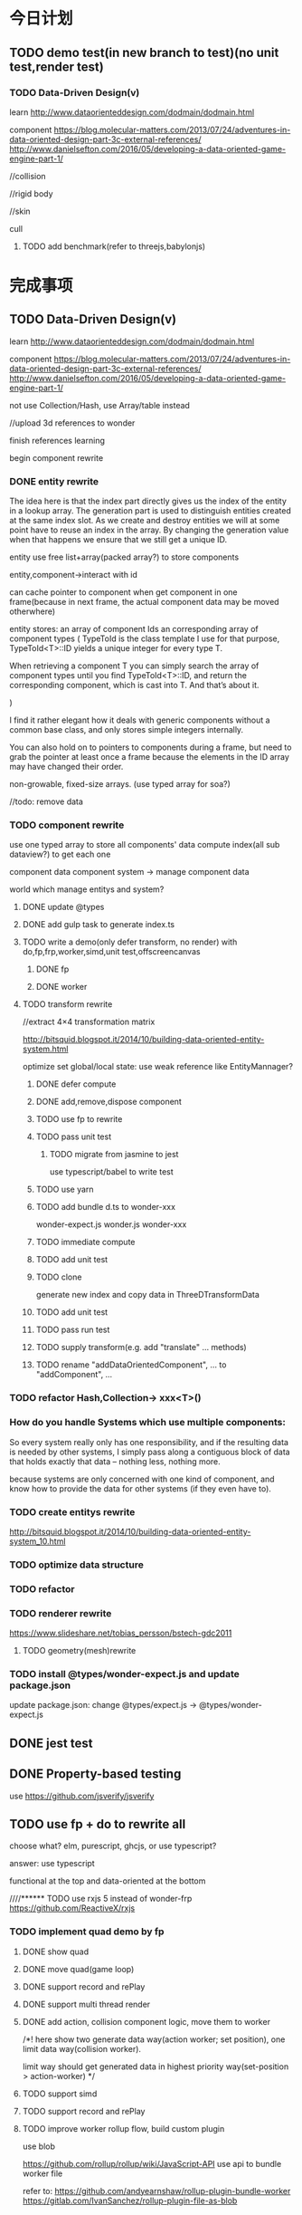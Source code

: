 * 今日计划
** TODO demo test(in new branch to test)(no unit test,render test)
*** TODO Data-Driven Design(v)
learn http://www.dataorienteddesign.com/dodmain/dodmain.html

component 
https://blog.molecular-matters.com/2013/07/24/adventures-in-data-oriented-design-part-3c-external-references/
http://www.danielsefton.com/2016/05/developing-a-data-oriented-game-engine-part-1/

//collision

//rigid body

//skin

cull


**** TODO add benchmark(refer to threejs,babylonjs)


* 完成事项
** TODO Data-Driven Design(v)
learn http://www.dataorienteddesign.com/dodmain/dodmain.html

component 
https://blog.molecular-matters.com/2013/07/24/adventures-in-data-oriented-design-part-3c-external-references/
http://www.danielsefton.com/2016/05/developing-a-data-oriented-game-engine-part-1/




not use Collection/Hash, use Array/table instead


//upload 3d references to wonder


finish references learning

begin component rewrite



*** DONE entity rewrite
CLOSED: [2017-03-09 Thu 12:10]
The idea here is that the index part directly gives us the index of the entity in a lookup array.
The generation part is used to distinguish entities created at the same index slot. As we create and destroy entities we
will at some point have to reuse an index in the array. By changing the generation value when that happens we ensure
that we still get a unique ID.  

entity use free list+array(packed array?) to store components

entity,component->interact with id

can cache pointer to component when get component in one frame(because in next frame, the actual component data may be
moved otherwhere)

entity stores:
an array of component Ids 
an corresponding array of component types
(
TypeToId is the class template I use for that purpose, TypeToId<T>::ID yields a unique integer for every type T.

When retrieving a component T you can simply search the array of component types until you find TypeToId<T>::ID, and
return the corresponding component, which is cast into T. 
And that’s about it.

)


I find it rather elegant how it deals with generic components without a common base class, and only stores simple
integers internally. 


You can also hold on to pointers to components during a frame, but need to grab the pointer at least once a frame
because the elements in the ID array may have changed their order. 



non-growable, fixed-size arrays.
(use typed array for soa?)




//todo: remove data


*** TODO component rewrite

use one typed array to store all components' data
compute index(all sub dataview?) to get each one


component data
component system -> manage component data

world which manage entitys and system?

**** DONE update @types
CLOSED: [2017-03-11 Sat 09:20]


**** DONE add gulp task to generate index.ts
CLOSED: [2017-03-11 Sat 10:20]






**** TODO write a demo(only defer transform, no render) with do,fp,frp,worker,simd,unit test,offscreencanvas
***** DONE fp
CLOSED: [2017-03-28 Mon 11:33]
***** DONE worker
CLOSED: [2017-04-10 Mon 10:49]




**** TODO transform rewrite
//extract 4×4 transformation matrix

http://bitsquid.blogspot.it/2014/10/building-data-oriented-entity-system.html


optimize set global/local state:
use weak reference like EntityMannager?

***** DONE defer compute
CLOSED: [2017-03-17 Fri 16:46]

***** DONE add,remove,dispose component 
CLOSED: [2017-03-17 Fri 19:25]

***** TODO use fp to rewrite


***** TODO pass unit test
****** TODO migrate from jasmine to jest

use typescript/babel to write test







***** TODO use yarn



***** TODO add bundle d.ts to wonder-xxx
wonder-expect.js
wonder.js
wonder-xxx



***** TODO immediate compute

***** TODO add unit test

***** TODO clone
generate new index and copy data in ThreeDTransformData

***** TODO add unit test

***** TODO pass run test

***** TODO supply transform(e.g. add "translate" ... methods)

***** TODO rename "addDataOrientedComponent", ... to "addComponent", ...

*** TODO refactor Hash,Collection-> xxx<T>()

*** How do you handle Systems which use multiple components:
So every system really only has one responsibility, and if the resulting data is needed by other systems, I simply pass
along a contiguous block of data that holds exactly that data – nothing less, nothing more. 


because systems are only concerned with one kind of component, and know how to provide the data for other systems (if
they even have to).  


*** TODO create entitys rewrite
http://bitsquid.blogspot.it/2014/10/building-data-oriented-entity-system_10.html


*** TODO optimize data structure

*** TODO refactor


*** TODO renderer rewrite
https://www.slideshare.net/tobias_persson/bstech-gdc2011

**** TODO geometry(mesh)rewrite

*** TODO install @types/wonder-expect.js and update package.json
update package.json:
change @types/expect.js -> @types/wonder-expect.js



** DONE jest test
CLOSED: [2017-04-10 Mon 14:37]


** DONE Property-based testing
CLOSED: [2017-04-11 Tue 12:03]
use https://github.com/jsverify/jsverify


** TODO use fp + do to rewrite all
choose what?
elm, purescript, ghcjs, or use typescript?

answer:
use typescript




functional at the top and data-oriented at the bottom




////****** TODO use rxjs 5 instead of wonder-frp
https://github.com/ReactiveX/rxjs



*** TODO implement quad demo by fp
**** DONE show quad
CLOSED: [2017-04-13 Thu 17:19]
**** DONE move quad(game loop)
CLOSED: [2017-04-13 Thu 21:15]
**** DONE support record and rePlay
CLOSED: [2017-04-14 Fri 11:22]
**** DONE support multi thread render
CLOSED: [2017-04-14 Fri 18:46]

**** DONE add action, collision component logic, move them to worker
CLOSED: [2017-04-14 Fri 10:05]


/*!
here show two generate data way(action worker; set position), one limit data way(collision worker).

limit way should get generated data in highest priority way(set-position > action-worker)
 */



**** TODO support simd


**** TODO support record and rePlay



**** TODO improve worker rollup flow, build custom plugin
use blob


https://github.com/rollup/rollup/wiki/JavaScript-API
use api to bundle worker file


refer to:
https://github.com/andyearnshaw/rollup-plugin-bundle-worker
https://gitlab.com/IvanSanchez/rollup-plugin-file-as-blob


*** TODO pass run test
*** TODO unit test transform
*** TODO pass ci test + code coverage


remove jasmine

remove karma?


** DONE use fp+do rewrite engine
CLOSED: [2017-05-29 Mon 16:00]
////how to define interface of module?
(e.g. define interface of xxxSystem.ts file while it's all functions?)

now find no way!





//babel should transform files from node_module!!!!???????


//add Either,Maybe


//change wonder-es2015,Wonder.js project->jest




*** DONE finish Main
CLOSED: [2017-04-24 Mon 16:24]
//finish setScreen!!!


//see fp-snake project


////move to XXXSystem class to be static method!


finish detect!!!


add Maybe,Either




*** DONE finish Director
CLOSED: [2017-04-24 Mon 18:10]

*** DONE finish EntityObject,GameObject
CLOSED: [2017-04-24 Mon 18:10]

*** DONE refactor
CLOSED: [2017-04-24 Mon 19:00]
use compose

*** DONE finish Transform
CLOSED: [2017-05-04 Thu 21:49]
**** DONE pass do draft
CLOSED: [2017-05-02 Tue 12:02]

**** DONE continue finish do
CLOSED: [2017-05-04 Thu 21:49]
//rename "remove" to "dispose"

//fix Entity->uid bug



//fix wonder-es6-project



//pass parent


//fix xxxSystem->require,ensure


*** DONE add other parts, show boxes sample!
CLOSED: [2017-05-05 Fri 11:00]


save package.json

*** DONE benchmark
CLOSED: [2017-05-07 Sun 11:32]

//compare parent reference vs parent UInt16Array


//transform:
test cache
position,localPosition add cache


//remove all IO

//optimize parent


//add setBatchPositions/LocalPositions methods!

//add setBatchTransformDatas method


//test

//test children cache




*** DONE refactor ThreeDTransformSystem
CLOSED: [2017-05-07 Sun 21:08]
////notUsedIndexArr to be Stack

////refactor DataUtils



*** DONE revert
CLOSED: [2017-05-07 Sun 22:03]
need optimize:
getIsTest


*** DONE rewrite EntityObject,Entity,Component
CLOSED: [2017-05-12 Fri 17:15]
//test uid(find prev test files?)



*** DONE fix
CLOSED: [2017-05-14 Sun 14:22]
//fix dispose

//optimize hasChild

//fix uid, isAlive

*** DONE add Tag component
CLOSED: [2017-05-15 Mon 15:16]

*** DONE finish Geometry,renderer
CLOSED: [2017-05-24 Wed 14:41]
//write geometry,render draft

//pass compile

//pass geometry unit test

//pass material unit test

//pass meshRenderer unit test

//pass render unit test:
define attribute,uniform variables


refactor:
//shaderSystem: extract to source builder / program / GLSLSender system
//extract duplicate code from component system(e.g. disposeComponent, create, ...)
//move Material,MeshRenderer to Component(remove RenderComponent)


*** DONE finish camera
CLOSED: [2017-05-25 Thu 10:48]
add camera draft

pass unit test


*** DONE refactor system
CLOSED: [2017-05-26 Fri 07:00]
//ensure each system's length <= 200

////can specify whether to use 16 or 32 in render config file

////change DeviceManager to functions


*** DONE pass render test:
CLOSED: [2017-05-26 Fri 12:11]
show box
////show transparent box
////show transparent box + opaque box


*** DONE benchmark
CLOSED: [2017-05-29 Mon 16:00]
benchmamrk:
//transform
create/remove entityObject:
////optimize curry!
solve memory leak:
release transform cache map
release gameobject map 
(swap last?)
not use curry



//optimize in firefox:


//continue solve memory leak

reduce map count:
//material use swap
//merge tempxxxMaps, xxxCacheMaps?



//optimize notUsedIndexArr:
use link list

//use Object.create(null) to create {}

//solve wraper:
execHandle
execInitHandle


refactor:
////rename count to maxCount
//refactor geometry->indices(new Uint16/32)


////CameraController use Set to store dirty index?


////dispose transform

tag:
//refactor:
//move tag -> isalive check to Tag.ts

//not remove uid->data(add isAliveMap for contract check)








** DONE pass firefox unit test
CLOSED: [2017-05-29 Mon 19:09]

** DONE refactor
CLOSED: [2017-05-29 Mon 22:00]
//refactor rollup.config

merge to master


** DONE give benchmark report
CLOSED: [2017-05-29 Mon 22:00]


** DONE publish v1.0.0-alpha2
CLOSED: [2017-05-29 Mon 22:00]
pass build

write release


 



* 明日计划
*** TODO multi thread(v)
use immutable.js

study references:
https://en.wikipedia.org/wiki/Task_parallelism
http://www.dataorienteddesign.com/dodmain/node13.html
https://www.researchgate.net/publication/271271298_Data_Structures_and_Algorithms_for_Data-Parallel_Computing_in_a_Managed_Runtime
https://www.researchgate.net/publication/281740929_Conc-Trees_for_Functional_and_Parallel_Programming

http://bitsquid.blogspot.it/2015/03/multithreaded-gameplay.html


job

terrain geometry process

collision

skin bone matrix compute

cull

shadow build?



command buffer generation(work in offcanvas?):
Dispatch draw calls and state to multiple command buffers in parallel

First class citizen in DX11
 Killer feature for reducing CPU overhead & latency
 ~90% of our rendering dispatch job time is in D3D/driver
1. DX11 deferred device context per core
 Together with dynamic resources (cbuffer/vbuffer) for usage on that
deferred context
2. Renderer has list of all draw calls we want to do for each
rendering “layer” of the frame
3. Split draw calls for each layer into chunks of ~256 and
4. Render to immediate context & execute command lists
5. Profit! 
   

dispatch in parallel to the deferred contexts
 Each chunk generates a command 


**** TODO add "action" as one woker thread

**** TODO thread pool
http://www.smartjava.org/content/html5-easily-parallelize-jobs-using-web-workers-and-threadpool
http://stackoverflow.com/questions/13574158/number-of-web-workers-limit




**** TODO render multi thread
**** TODO SIMD


**** TODO add benchmark(refer to threejs,babylonjs)

*** TODO add clone method

*** TODO add Data component





*** TODO finish Transform(rotation, translate...)
implement all functions

add more unit

*** TODO publish types to definition repo
publish wonder-fantancy-land types
(update wonder.js)

*** TODO Wonder.js/wonder-package not post install global packages!


* TODO 未来7日计划
** TODO demo test(in new branch to test)(no unit test,render test)
*** TODO Data driven renderer
rewrite renderer
*** TODO try use webAssembly in engine for cpu compute
**** TODO write a webAssembly demo
use https://github.com/01alchemist/TurboScript to compile js to webAssembly
use webAssembly js api to invoke it in js in demo
*** TODO render rewrite(v)
**** TODO transient Resource System
https://www.slideshare.net/DICEStudio/framegraph-extensible-rendering-architecture-in-frostbite
memory pool for textures



*** TODO finish the way which user can extend by npm/github repo
need use other instead of npm?
(learn http://bitsquid.blogspot.it/2016/01/introducing-stingray-package-manager-spm.html)


*** TODO define schema for editor and hot loading data in editor
The entity-component architecture uses external descriptions for all its components, stored in so-called “Schema” files.
Schemas and their properties/fields are treated completely generically, and hence are used for exposing properties to
the editor. Additionally, schemas have a few more other advantages over serialization- or reflection-based approaches,
which is what I wanted to talk about in a future post. 

refer to:
https://blog.molecular-matters.com/2014/02/21/schema-based-entity-component-data-for-fast-iteration-times/
https://blog.molecular-matters.com/2012/01/31/a-content-pipeline-for-fast-iteration-times/
http://bitsquid.blogspot.com/2016/01/hot-reloadable-javascript-batman.html

*** TODO refactor
refactor getComponent->paradigms



add "compilerOptions" to tsconfig.json(add to base tsconfig.json, others extend it)


mateiral add to meshrenderer


use es5,es6->Object added method to refactor:
use assign instead of extend?

optimize deep clone:
http://stackoverflow.com/questions/122102/what-is-the-most-efficient-way-to-deep-clone-an-object-in-javascript?rq=1
http://stackoverflow.com/questions/728360/how-do-i-correctly-clone-a-javascript-object?rq=1

use keys in Hash->getKeys?


upgrade typescript to 2.2

** TODO continue rewrite(keep engine size min)(1.0.0-alpha.xxx)
*** TODO use Data-Driven Design?





Applications in Games
• Particles, Soft-body, Rigid-body, Fluid Simulation
• Collision, Visibility Detection
• Skeletal Animation
• Group Behavior Simulation

http://twvideo01.ubm-us.net/o1/vault/gdcchina14/presentations/833779_MiloYip_ADataOriented_EN.pdf

http://www.slideshare.net/DICEStudio/culling-the-battlefield-data-oriented-design-in-practice



Think about data first, and code second. Class hierarchies aren’t important, but data access patterns are.
Think about how data in your game is accessed, how it is transformed, and what you end up doing with it, e.g. particles, skinned characters, rigid bodies, and tons of other examples.
When there’s one, there’s many. Think in streams of data.
Be aware of the overhead of virtual functions, pointers to functions, and pointers to member functions.



study "virtual function"


**** TODO loader,asset data driven
refer to https://blog.molecular-matters.com/2013/05/17/adventures-in-data-oriented-design-part-3b-internal-references/:
 you can still make sure that the scripts themselves are contiguous in memory by allocating them with a suitable
 allocator. As an example, I use a linear/stack-based allocator for all resources being loaded, and resources are sorted
 inside their resource bundles. This means that in memory, all script code (also meshes, textures, etc.) will be right
 next to each other, with pointers to scripts stored elsewhere. 




**** TODO unity
https://forum.unity3d.com/threads/data-oriented-designed-game-in-unity.350118/

what's Unity DOES?
Unity DOES use DOD, in the places where it eeks out large benefits.

Mesh data and texture data just makes more sense that way. 
*** TODO support multi-thread(maybe need rewrite runtime)
js multi thread:
https://blog.mozilla.org/javascript/2015/02/26/the-path-to-parallel-javascript/
https://developer.mozilla.org/en-US/docs/Web/JavaScript/Reference/Global_Objects/SharedArrayBuffer

simd
https://blog.mozilla.org/javascript/2015/03/10/state-of-simd-js-performance-in-firefox/

extract multi thread object/component?


**** TODO multi-thread render
http://www.cnblogs.com/ixnehc/archive/2008/09/04/1284708.html
http://www.bennychen.cn/2011/01/%E5%85%B3%E4%BA%8E%E6%B8%B8%E6%88%8F%E5%BC%95%E6%93%8E%E5%A4%9A%E7%BA%BF%E7%A8%8B%E7%9A%84%E4%B8%80%E4%BA%9B%E6%95%B4%E7%90%86%E5%92%8C%E6%80%9D%E8%80%83/
http://www.cppblog.com/flagship/archive/2009/03/25/77886.html

unity:
https://blogs.unity3d.com/cn/2015/02/06/extending-unity-5-rendering-pipeline-command-buffers/
https://docs.google.com/document/d/1e2jkr_-v5iaZRuHdnMrSv978LuJKYZhsIYnrDkNAuvQ/edit
https://github.com/Unity-Technologies/ScriptableRenderLoop
**** TODO multi-thread load asset



support load multi part of one model?
(refer to http://www.inka3d.com/)
**** TODO multi-thread collision(refer to babylonjs->worker)
*** TODO rewrite render loop(refer to unity)
**** TODO refactor?
refactor: move material to renderer?


add billboard/line renderer?

add skin mesh renderer?
https://docs.unity3d.com/Manual/class-SkinnedMeshRenderer.html

**** TODO support command buffer
https://docs.unity3d.com/Manual/GraphicsCommandBuffers.html
https://docs.unity3d.com/ScriptReference/Rendering.CommandBuffer.html


add more render command(e.g., set render target, ...)

**** TODO support Scriptable Render Loops
https://docs.google.com/document/d/1e2jkr_-v5iaZRuHdnMrSv978LuJKYZhsIYnrDkNAuvQ/edit#
https://github.com/Unity-Technologies/ScriptableRenderLoop

TL;DR
Motivation
Need to perform better on modern hardware
Easier to customize & extend, less “black box”
Easier dealing with backwards compatibility
Scriptable Render Loops: the new foundation
API Overview
Usage, inner workings, performance
New built-in “HD Render Loop”
Lighting Features
Material Features
Camera Features
Workflow / Debug Features
Appendix - Current Rendering Pipeline in Unity
Shadows
Forward Rendering
Deferred Shading
Customization
TL;DR
Reimagine the rendering pipeline to support more flexibility and transparency. The main Unity rendering pipeline will be replaced by multiple "Render Loops", built in C# on a C++ foundation. The C# code for the "Render Loops" will be open-sourced on GitHub, enabling users to investigate, enhance, or create their own custom render loops.
Motivation
Current Unity’s rendering pipeline is described in Appendix - Current Rendering Pipeline. There are several improvements we want to make -- the major ones are spelled below.
Need to perform better on modern hardware
Both “one light per draw call” forward rendering, and “stencil mark + draw shape per light” deferred shading are not exactly modern approaches -- they were fine for roughly DX9 hardware, but with advent of compute shaders generally we can do much better. Our forward shading suffers from too many draw calls (CPU + vertex transform cost) and bandwidth consumed by repeated sampling of surface textures & blending; whereas deferred shading suffers from draw call count, not enough light culling, cost of doing stencil mark + draw call per light and repeated fetching of G-buffer data. Additionally, on tile-based GPUs it does tile store+load too much when realtime shadows are involved, and does not take advantage of tile storage or framebuffer fetch.
We’d like to ship Unity with an out-of-the box rendering pipeline that is targeted at modern hardware -- where we can rely on API & GPU features like compute shaders, draw call instancing, constant buffers etc.
Easier to customize & extend, less “black box”
Most of Unity users would probably not modify the built-in rendering pipeline, but some of the more advanced teams do want to modify or extend it. So it has to be extensible and much less opaque than today.
While the current rendering pipeline is somewhat extensible (users can write their own shaders, manually control camera rendering, change settings, extend the rendering pipeline with command buffers), it is not extensible enough. Additionally, it is too much of a “black box”, and while the documentation, conference presentations, MIT-licensed built-in shader source code and community knowledge does fill in the gaps, some parts are hard to understand without a Unity source code license. We want all the high level code and shader/compute code to be a MIT-licensed open source project, similar to how Post-Processing, UI or Networking already are.
A “single render pipeline for everything” likely has some compromises that make it more flexible at expense of performance. We imagine that, for example, these kinds of rendering pipelines would make sense in many cases:
Optimized for modern PC/console (DX11 baseline, “high end” graphics).
Optimized for on-tile storage of mobile GPUs, using framebuffer fetch or other available techniques.
Optimized for VR (e.g. forward shading + MSAA, single-pass rendering, caching/sharing eye rendering results in distance, various schemes of viewport/resolution stitching).
Optimized for low-end devices (old mobile, old PC) or simple 2D games: simple one pass lighting (limited # of lights, and/or vertex lighting).
These don’t have to be physically separate rendering pipelines, could be options in some other existing pipelines.
Easier dealing with backwards compatibility
This is a hard problem for us at Unity R&D, basically doing big changes to how the rendering engine works is quite hard -- mostly because people do expect to update to a more recent Unity version and have things “still working as they did”. Except when they don’t, i.e. they actively want new changes... For example, we changed Standard shader from Blinn-Phong to GGX specular in Unity 5.3 -- mostly this is a good thing, except for people who were mid-production and now their specular behaves differently (so they probably have to re-tweak their lighting setups and materials).
We’re thinking, that if the high level structure of the rendering code, and all the shader code, was easily “forkable” and versionable, then this problem could become easier.

Scriptable Render Loops: the new foundation
We think all or most of the problems listed above can be solved fairly elegantly by having a solid, orthogonal, performant foundation to build upon, which would basically be “an ability to render sets of objects with various filtering criteria efficiently”. The division of work would be:
Unity C++ code
C#/shader code (MIT open source)
Culling
Render set of objects with filter/sort/params
Internal graphics platform abstraction
Camera setup
Light setup
Shadows setup
Frame render pass structure & logic
Shader/compute code

The C++ side would be mostly not even aware that things like “Camera” or “Light” exist; e.g. culling code gets arrays of bounding primitives and matrices / culling planes as input. It does not care whether it’s culling main view, reflection rendering view or a shadow map view.
Likewise, rendering code is expressed in terms of “from the culling results, render everything that is within opaque render queues range, has this shader pass and does not have that shader pass, sort by material then by distance, setup light probe constants per-object”. There is some amount of conventions and built-in things in there, mostly in what kind of data should be set as per-instance data for each object (light probes, reflection probes, lightmaps, per-object light lists etc.).
There’s a lot of underlying platform graphics abstraction changes that we’re doing in order to be able to provide a robust, high performance and orthogonal set of “building blocks” to build scriptable render loops upon, but they are mostly outside of the scope of this document. Some of the changes worked on are:
Expose “Buffer” as a C# class, that would be used for all kinds of buffer data (vertices, indices, uniforms, compute data etc.). Ability to create and manually update uniform/constant buffers from C# side.
Compute shader related improvements, particularly how data is passed to them.
Remove split between TextureFormat and RenderTextureFormat, have something like “DataFormat” instead that is used in all graphics related code (similar to DXGI formats on D3D). Expose more formats than today.
Asynchronous readbacks of GPU data. Asynchronous compute.

API Overview
Note: the API is in flux, and this document might not be exact wrt whatever Unity version you’re testing with right now.
The main entry point is RenderLoop.renderLoopDelegate, which is in a form of
bool PrepareRenderLoop(Camera[] cameras, RenderLoop outputLoop);
When the render loop delegate is registered, then all rendering goes into that function, and the existing built-in rendering loops are not executed at all.
Inside of the render loop delegate, typically it would do culling for all the cameras (via the new CullResults class), and then do series of calls to RenderLoop.DrawRenderers intermixed with CommandBuffer calls to setup global shader properties, change render targets, dispatch compute shaders etc.
Overall, the design is that the C# render loop code has full control over per-camera logic (it gets all cameras as input), and all per-light logic (it gets all visible lights as a culling result), but generally does not do per-object logic. Objects are rendered in “sets” -- DrawRenderers call that specifies which subset of visible objects to render, how to sort them, and what kind of per-object data to setup.
The simplest possible render loop would look something like this:
public bool Render(Camera[] cameras, RenderLoop renderLoop)
{
  foreach (var camera in cameras)
  {
      // cull a camera
      CullResults cull;
      CullingParameters cullingParams;
      if (!CullResults.GetCullingParameters (camera, out cullingParams))
          continue;
      cull = CullResults.Cull (ref cullingParams, renderLoop);
      renderLoop.SetupCameraProperties (camera);

      // setup render target and clear it
      var cmd = new CommandBuffer();
      cmd.SetRenderTarget(BuiltinRenderTextureType.CameraTarget);
      cmd.ClearRenderTarget(true, true, Color.black);
      renderLoop.ExecuteCommandBuffer(cmd);
      cmd.Dispose();

      // draw all the opaque objects using ForwardBase shader pass
      var settings = new DrawRendererSettings(cull, camera, "ForwardBase");
      settings.sorting.sortOptions = SortOptions.SortByMaterialThenMesh;
      settings.inputFilter.SetQueuesOpaque();
      renderLoop.DrawRenderers(ref settings);

      renderLoop.Submit ();
  }
  return true;
}


Most important new scripting APIs:
// main entry point
struct RenderLoop
{
void ExecuteCommandBuffer (CommandBuffer);
void DrawRenderers (ref DrawRendererSettings);
void DrawShadows (ref DrawShadowsSettings); // similar, slightly specialized
void DrawSkybox (Camera);
static PrepareRenderLoop renderLoopDelegate;
}

// Setup and control how sets of objects are rendered by RenderLoop.DrawRenderers
struct DrawRendererSettings
{
DrawRendererSortSettings sorting;
ShaderPassName shaderPassName;
InputFilter inputFilter;
RendererConfiguration rendererConfiguration;
CullResults cullResults { set };
}

struct DrawRendererSortSettings
{
Matrix4x4 worldToCameraMatrix;
Vector3 cameraPosition;
SortOptions sortOptions;
bool sortOrthographic;
}

enum SortOptions { None, FrontToBack, BackToFront, SortByMaterialThenMesh, ... };

struct InputFilter
{
int renderQueueMin, renderQueueMax;
int layerMask;
};

// what kind of data should be set up per-object when rendering them
[Flags] enum RendererConfiguration
{
None,
PerObjectLightProbe,
PerObjectReflectionProbes,
PerObjectLightProbeProxyVolume,
PerObjectLightmaps,
ProvideLightIndices,
// ...
};

// Culling and cull results
struct CullResults
{
VisibleLight[] visibleLights;
VisibleReflectionProbe[] visibleReflectionProbes;
bool GetCullingParameters(Camera, out CulingParameters);
static CullResults Cull(ref CullingParameters, RenderLoop renderLoop);
// utility functions, like
// ComputeDirectionalShadowMatricesAndCullingPrimitives etc
}


struct CullingParameters
{
int isOrthographic;
LODParameters lodParameters;
Plane cullingPlanes[10];
int cullingPlaneCount;
int cullingMask;
float layerCullDistances[32];
Matrix4x4 cullingMatrix;
Vector3 position;
float shadowDistance;
ReflectionProbeSortOptions reflectionProbeSortOptions;
Camera camera;
}

struct VisibleLight
{
LightType lightType;
Color finalColor;
Rect screenRect;
Matrix4x4 localToWorld;
Matrix4x4 worldToLocal;
float range;
float invCosHalfSpotAngle;
VisibleLightFlags flags;
Light light { get }
}

struct VisibleReflectionProbe; // similar to VisibleLight…

The API outlined above is very much not final! Things that are very likely to change:
Considering an option to not have RenderLoop class, but instead have CommandBuffer contain functions like DrawRenderers etc., and possibly have nested command buffers too.
Culling API changes to enable more performance, i.e. jobified culling overlapping with other work.
Possibly more renderer filtering options.
More explicit “render pass” controls, instead of current “set render target” API.
Usage, inner workings, performance
The general flow is that your own render loop code is responsible for culling, and for rendering everything. Including setting up per-frame or per-renderpass shader uniform variables, managing temporary render targets and setting them up, dispatching compute shaders etc.
Visible lights and probes can be queried from the cull results, and for example their information put into compute shader buffers for tiled light culling. Alternatively, the render loop provides several ways of setting up per-object light lists for DX9-style forward rendering.
On the CPU performance side, the API is built in a way where there’s generally no per-object operations going on -- the C# side of the code is independent of the scene complexity. It typically loops over cameras, and does some iteration over visible lights to either render shadows, or to pack light data for shader usage. The rest of code that is written in C# is setting up render passes / render textures, and issuing “draw this subset of visible objects” commands.
The C++ part of code (culling, DrawRenderers, DrawShadows) is written in a high-performance style that generally just goes over tightly packed data arrays, and is internally multithreaded. Our current experiments show that with this split (high level frame setup in C#, culling/rendering in C++) we can get same or even better performance of our previous rendering loop implementations.
The C# side looks like it would create a lot of garbage-collected objects; we are looking into ways of exposing “native” (C++ side) data directly to C# without extra round-trips; in C# that would look very similar to an array that writes directly into native side memory. This is a somewhat separate topic, which we’ll talk about separately.

New built-in “HD Render Loop”
We plan to provide a built-in “HD Render Loop” targeted at modern (compute-capable) platforms. Currently it is developed with PC and PS4/XB1 consoles in mind, but we’ll be looking at optimizing it for high-end mobile platforms too. Of particular interest for mobile is optimizing it for on-tile storage / framebuffer fetch and other bandwidth-saving techniques.
Internally, shaders are written in a way that is less reliant on separate shader variants for every imaginable knob, and more using “static” (uniform based) branching, with shader variant specializations only used where that makes sense based on shader analysis / profiling on modern GPUs.
The new HDRenderLoop is being developed at github ScriptableRenderLoop (might be messy at any point, only use if you’re super-curious right now).
Lighting Features
Tiled light culling with compute shaders:
Fine pruned tiled lighting (FPTL) for deferred shaded opaque objects.
Clustered tiled lighting for forward-rendered objects and transparencies.
Rendering can be switched between deferred and forward, depending on what is better for the project.
Lights:
Usual punctual (point/spot) and directional lights.
Area lights (polygonal lights and line lights).
Correct linear lighting & PBR.
Physical light units, IES lights.
(Later) Frustum lights (i.e. bounded directional light).
Shadows:
All realtime shadows are suballocated from a single atlas.
Intuitive controls over shadow memory budget and per-light resolution overrides.
Better PCF filtering, particularly for spot/point lights.
Shadows on semitransparent objects.
GI:
Correct HDR.
Consistency with direct illumination.
(Later) Improved Shadows
Exponential shadow maps (ESM/EVSM).
Improved shadows for area lights.
(Later) Volumetric Lighting
Sky/fog atmospheric scattering model.
Local fog.
Material Features
GGX with Metal & Specular parametrizations, similar to current Standard shader.
Anisotropic GGX (Metal parametrization)
Sub-surface scattering & transmission
Clear coat
Double sided support
Good specular occlusion
Layered materials (mix & mask inputs of other materials, with up to 4 layers)
Heightmaps either via parallax or displacement tessellation
(later) Built-in LOD cross-fade / dithering
(later) Hair, Eye, Cloth shading models
Camera Features
Physically based camera parameters
Support for Unity’s PostProcessing stack
Distortion
Velocity buffer (for motion blur / temporal AA)
(later) Half/quarter resolution rendering (e.g. for particles) and compositing.
Workflow / Debug Features
Views of shader inputs (albedo, normals etc.)
Views of all intermediate buffers of rendering (lighting, motion vectors etc.)
Debug menu to control rendering of various passes

Appendix - Current Rendering Pipeline in Unity
Currently (Unity 5.5 and earlier) Unity supports two rendering pipelines for scene (forward rendering and deferred shading), and one way to render realtime shadows. Following is the description of the current pipeline in more detail:
Shadows
Shadowing system mostly works the same no matter whether the forward or deferred shading is used.
Each realtime light with shadows enabled gets a separate shadow map.
Shadow maps are traditional depth texture maps, in shaders sampled with PCF filtering (no VSM/EVSM etc. shadows).
Directional lights can use cascaded shadow maps (2 or 4 cascades); the shadow map space is divided into cascades like in an atlas.
Spot lights always use simple 2D shadowmap; point lights use a cubemap.
Shadowmap size is computed based on quality settings, screen resolution and light’s projection size on screen; or can be controlled by game developer explicitly from scripts per-light.
Cascaded shadow maps are applied in “screen space” -- there’s a separate “gather and do PCF filtering” step that produces screenspace shadow mask texture; later on regular object rendering just does one sample into this texture.
No support for receiving shadows onto semitransparent objects.
Forward Rendering
The default mode of operation is largely DX9-style “one draw call per light with additive blending”. Quality settings of the game determine how many lights per-object will be rendered in realtime; the rest are folded into a spherical harmonics (SH) representation and rendered together with other ambient lighting.
Optionally before main scene rendering: a “depth texture” rendering pass. This kicks in if scripts require it, or other features (e.g. realtime cascaded shadows) need it. Conceptually this is similar to Z-prepass; produces a texture with scene depth buffer.
Optionally before main scene rendering: a “motion vectors” rendering pass. This kicks in if scripts (e.g. motion blur or temporal AA) require it. Renders a texture of velocity vectors for objects that need them.
Realtime shadow maps are rendered before main scene rendering; all shadows are in memory at once.
Actual scene rendering pass specialized in two shader sets: “ForwardBase” (ambient/probes + lightmaps + lighting/shadows from main directional light), followed by additive blending “ForwardAdd”, that does realtime lighting one light at a time.
Deferred Shading
This is “traditional” DX9-style deferred shading: G-buffer rendering pass, followed by “render light shapes one by one” pass where each of them reads G-buffer data, computes illumination and adds it into lighting buffer.
Similar to forward rendering, an optional motion vectors pass before the G-buffer.
Reflection probes are rendered one by one similar to lights, by rendering box shapes and adding reflections into a texture.
Lights are rendered one by one, by rendering light shapes (fullscreen quad or sphere or cone) and adding reflections into a texture.
Shadow map for a light is rendered just before rendering each light, and generally discarded right after done with it.
Stencil marking is used for both lights and reflection probes to limit the amount of pixels actually computed.
Objects that don’t support deferred shading, and all semitransparent objects, are rendered using forward rendering.
Customization
It is possible to customize the above behavior to some extent, but not much. For example, Valve’s The Lab Renderer (on Asset Store) replaces the built-in behavior by (purely in C# + shaders):
Implementing a custom shadows system, where all shadows are packed into one atlas.
Custom forward rendering system, where all lights are rendered in one pass; light information is setup into custom shader uniform variables.
**** TODO support render component?(refer to Scriptable Render Loop design!)
(upgrade render command to render component?)
so now has two type component:
logic component
render component


regard different render loop as different render object
(mobile,webgl1 pc,webgl2 pc)
(forward render, defer render)

so now has two type object:
logic object
render object




so now has two type script component user can control:
logic script component
render script component(replace command buffer design?)



move buffer,bufferContainer logic to component?
(e.g. so can move animation,shadow logic all to component?)
or buffer,bufferContainer can be extensible by user?


solve:
communication between:
logic object and render object
logic component and render component


*** TODO add unit test

*** TODO enhance render test

ci can run render test

can generate correct image in the debug page of render


use headless-gl + jest + ci to test!!!???



**** TODO solve "render test not pass in outer screen" problem

**** TODO move render test to npm/submodule
move more samples there


add README.org:
todo: add compare in two way:
- overlap yours and correct img
- get diff pixel img

**** TODO add render test

*** TODO add benchmark auto test
build basic test scenes

compare with time

*** TODO solve how to extend by user:(refer to unity)


how to write own component
how to write own extension(material)
build component repository?


**** TODO extend script
user can write local script component

**** TODO extend material

**** TODO extend glsl

***** TODO glsl use require,include?
@bhouston what about a custom webpack loader for the glsl files instead of using the raw-loader? The loader could take care of recursively resolving any #include lines in the root shader file. Any shader could be required in with e.g.:

var vert = require('three-glsl!../shaders/my-shader.vert')
var frag = require('three-glsl!../shaders/my-shader.frag')
just a thought

**** TODO extend component
user can write local/public component

add wonder_component_config.json, add "components" field.
e.g.
{
components:[
"wonder-component-aaa"
]
}

wonder should read this field and register it


public component:
(refer to typescript->d.ts)
user should send it to public github repository
in ci, it will check and run unit test

after pass ci and merge it, it will be published to @wonder-components/xxx npm package 




*** TODO study how to separete low-level(optimized) and high-level(extensible) parts
refer to unity:
low-level:c++   high performance, multi thread
high-level:c#   extensible

*** TODO study script(integrate with engine?)
*** TODO move event manager to be npm package
*** TODO build simple world editor(v)


*** TODO optimize sort render command(WebglRenderer.ts)
use radix sort?

refer to:
https://www.byvoid.com/zhs/blog/sort-radix
http://www.dataorienteddesign.com/dodmain/node10.html


use web worker to parallel sort?
It is possible to make this last stage of the process parallel by having each sorter ignore any values that it reads
that are outside its working set, meaning that each worker reads through the entire set of values gathering for their
bucket, but there is still a small chance of non-linear performance due to having to write to nearby memory on different
threads. During the time the worker collects the elements for its bucket, it could be generating the counts for the next
radix in the sequence, only requiring a summing before use in the next pass of the data, mitigating the cost of
iterating over the whole set with every worker. 

If your data is not simple enough to radix sort, you might be better off using a merge sort or a quick sort, but there
are other sorts that work very well if you know the length of your sortable buffer at compile time, such as sorting
networks. Through merge-sort is not itself a concurrent algorithm, the many early merges can be run in parallel, only
the final merge is serial, and with a quick pre-parse of the to-be-merged data, you can finalise with two threads rather
than one by starting from both ends (you need to make sure that the mergers don't run out of data). Though quick sort is
not a concurrent algorithm each of the sub stages can be run in parallel. These algorithms are inherently serial, but
can be turned into partially parallelisable algorithms with O(log n) latency. 



*** TODO add collision(v) 
**** TODO multi thread
***** TODO add benchmark(refer to threejs,babylonjs)

*** TODO defer render(v)
*** TODO webgl2(v)

*** TODO add load asset(v)
**** TODO add AssetDatabase to support aync load asset
(move out to be a project in wonder group?)
*** TODO add cpu particle system(v)
*** TODO add hdr post effect(v)(move to extension)
**** TODO design
refer to unity post process stack:
https://forum.unity3d.com/threads/new-post-processing-stack-pre-release.435581/
https://github.com/Unity-Technologies/PostProcessing/wiki
https://www.reddit.com/r/Unity3D/comments/56r2h6/unity_technologies_postprocessing_stack_image/

refer to babylonjs

*** TODO support webp image format
https://isux.tencent.com/introduction-of-webp.html


** TODO fix bug(refer to mine/Wonder.js->commits)
//UIRenderer support set canvas size(left,top,width,height)


//fix OBJ converter->ObjectsConverter:
refer to threejs->OBJMTLLoader.js
use 0419.obj model
(children should be 448, but mine is 300+!)
(the g group is wrong! maybe all should rewrite!)



//model info

//model color

optimize picking:
compute center point, closest to camera

////show house:
double side?

use basic material?


//flag a,b,c


need add mesh collider

** TODO use optimize-js to package
https://github.com/nolanlawson/optimize-js


////***** TODO add package unit tests
** TODO optimize shaders
https://www.zhihu.com/question/22595954/answer/61277904
study:
tag math+visibility组件
shader cache收集系统


Windows performance toolkit




only iterate shader lib once



看来是根据序号得到顶点变量名
这个处理的好，这样通过查询来获得变量名，就不要先保存这些变量名了:
refer to three:
function fetchAttributeLocations( gl, program, identifiers ) {

		var attributes = {};

		var n = gl.getProgramParameter( program, gl.ACTIVE_ATTRIBUTES );

		for ( var i = 0; i < n; i ++ ) {

			var info = gl.getActiveAttrib( program, i );
			var name = info.name;

			// console.log("THREE.WebGLProgram: ACTIVE VERTEX ATTRIBUTE:", name, i );

			attributes[ name ] = gl.getAttribLocation( program, name );

		}

		return attributes;

	}


function WebGLUniforms( gl, program, renderer ) {

	UniformContainer.call( this );

	this.renderer = renderer;

	var n = gl.getProgramParameter( program, gl.ACTIVE_UNIFORMS );

	for ( var i = 0; i < n; ++ i ) {

		var info = gl.getActiveUniform( program, i ),
			path = info.name,
			addr = gl.getUniformLocation( program, path );

		parseUniform( info, addr, this );

	}

}



** TODO skin optimize
*** TODO use blender to build skin animation


fix yuan bao problem:
the animation and the static model's rotation is not the same!(animation has rotate(0,-90,0)!)
(
gltf is correct(monster is correct)(by compare with threejs)

but fbx is wrong!(xsi_man_skinning.fbx)(compare with threejs->webgl_loader_fbx.html)
maybe the bind shape matrix is wrong? need parse!?
# parse bind shape matrix:
# http://www.gamedev.net/topic/574309-solved-fbx-animation-problems/
# refer to babylonjs->SkinInfo.cpp->bindPoses ?)




*** TODO support multi animations in one fbx
pass fbx->converter->multi skin animations!:
use blender to add multi animations of one model in one .fbx file
learn how to separate and combine character and its props animations!


*** TODO optimize skin
fbx:
  parse bind shape matrix:
  http://www.gamedev.net/topic/574309-solved-fbx-animation-problems/
  refer to babylonjs->SkinInfo.cpp->bindPoses ?




optimize: 
not update tranlation,scale(pre handle key frame data)



write to texture:
judge vertex texture


//add basic optimize


add render test


optimize: 
//if bindShapeMatrix is identify, set it null and not multiply

other "todo" optimizes


optimize:
query max uniform data arr count



compute in gpu
1) Make sure that the size of the bones array is correct. Often times, you will find that part of the mesh is skinned fine while the other parts are not skinned correctly. If so make sure the size of the bones array is correct.  

There are two things that you have to be careful about.





*** TODO publish





** TODO fbx support morph anim

*** TODO pass skin + morph(use blender)

*** TODO publish


** TODO support animation blend

*** TODO publish

** TODO support animation control(using action to control)
refer to unity:
https://docs.unity3d.com/Manual/AnimationSection.html



support time limit logic(e.g. isTimeExceed5000)

support frame control

*** TODO refactor:extract AnimationEngine and move out to be a new project

*** TODO publish


** TODO finish phone->todo
*** TODO use compress texture?

support .pvr in ios

**** TODO use blender to generate compress texture

*** TODO audio add more control(play one time, stop...)


*** TODO publish 
** TODO optimize(beta)
*** TODO read references
https://developer.nvidia.com/nvidia-gpu-programming-guide

http://www.cnblogs.com/ghl_carmack/p/4107042.html


*** TODO cpu optimize
optimize clone,extend,deepextend:
https://cnodejs.org/topic/56c49662db16d3343df34b13
use Object.assign()
https://github.com/Microsoft/TypeScript/issues/3429
( typescript2.2->extend)
https://github.com/Microsoft/TypeScript/pull/13604






optimize transform:
optimize Transform->state?

check is the same in setting position,scale,rotation, localXXX(new value === old value, not set,dirty?)



optimize shader:
staticly compile shader param of libs to one large collection of the one entityObject
(so no need to iterate the shader libs at runtime)


*** TODO memory optimize
add global Temp class, for save temp matrix,vector...
(refer to bjs->math.ts->Temp class)

use memory pool instead of Temp class?
(refer to sk_design->MemoryUtil,MemoryPool)



show memory info:
refer to sk_design->WebGLRenderer->dump method


optimize Vector2/3/4:
remove "values" attr


optimize hash->removeChild



memory optimize:
https://www.scirra.com/blog/76/how-to-write-low-garbage-real-time-javascript
http://blog.tojicode.com/2012/03/javascript-memory-optimization-and.html

http://www.cocos2d-x.org/wiki/How_to_Optimise_Memory_Usage
http://www.cocos2d-x.org/wiki/Memory_Management_of_JSB

http://stackoverflow.com/questions/13914959/three-js-memory-management


http://www.html5gamedevs.com/topic/6903-memory-consumption-difference-between-111-and-112-beta/




use instance pool to re-use render commands

*** TODO specific optimize
**** TODO octree optimize
**** TODO instance optimize
////**** TODO shadow optimize

*** TODO optimize skeleton animation
把所有不同的角色的骨骼相关的矩阵和变换信息写入到纹理里(refer to playcanvas, threejs)
(fallback:if not support vertex texture, pass uniform data instead)
http://ftp.opengpu.org/forum.php?mod=viewthread&tid=18164&extra=page%3D1

http://http.developer.nvidia.com/GPUGems3/gpugems3_ch02.html

https://github.com/mrdoob/three.js/issues/3187


use Skinned Instancing

use quaternion for rotate skeleton



*** TODO more?


** TODO finish projects to apply engine(beta)
(add needed feature from 0.x engine version!!!)

*** TODO in pc
**** TODO write a rpg game(spirit game)(spirit dream?)(can get resource about 3d engine, meditation, spirit, pi gu, juexing...)
refer to https://github.com/pissang/qtek-bootcamp 

use blender to generate assets


**** TODO build custom outer scene(octree+lod+direction light+collision+shadowmap+terrain+water(mirror reflection, refraction) + morph animation player character)
***** TODO support physics heightmap
add physics box,sphere
player can collision with these box,sphere







add demo:
refer to babylonjs->Samples/Scenes/WorldMonger/

refer to http://www.babylonjs-playground.com/#E6OZX#7
add mix map, normal map

layer texture(blend)(use blend map)

water

cloud

sky dome


add tree

add grass

shadow(shadowMap, lightMap)




**** TODO build custom room scene(point light+lightmap+shadowmap+cubemap reflection+articulated camera+collision)





*** TODO in mobile
**** TODO run in mobile
***** TODO rewrite bainian project(use require:cmd/nodejs)
****** TODO fix in mobile
run in mobile environment:
fix skin animation:(first animation is not play completely)
(due to elapsed !== _beginElapsedxxx at the first update!)
refactor and test: save begin time
articulated also has the bug!?


build mobile test environment



fix:
set pixel ratio in mobile -> set style width/height?
         view.width = view.width * window.devicePixelRatio;
         view.height = view.height * window.devicePixelRatio;
         view.styleWidth = view.width + "px";
         view.styleHeight = view.height + "px";

set viewport?:
gl && gl.viewport(
    camera.viewPort[0] / window.devicePixelRatio,
    camera.viewPort[1] / window.devicePixelRatio,
    camera.viewPort[2] / window.devicePixelRatio,
    camera.viewPort[3] / window.devicePixelRatio
);



optimize:
hongbao-> parse and assemble geometry is slow
(compress position,joint,weight... to one buffer)





fix:
maoke->arcball camera->roll up/down is wrong!

unify Animation,SingleLayerKeyFrameAnimation,MultiLayerKeyFrameAnimation->play->params
refactor Animation,SingleLayerKeyFrameAnimation,MultiLayerKeyFrameAnimation->playOneTime(move to Animation)


optimize:
maoke->arcball camera->roll is very slow!




enhance mobile debug:
rewrite console:
http://eclipsesource.com/blogs/2012/08/14/debugging-javascript-on-android-and-ios/
use vconsole:
https://www.qianduan.net/vconsole-open-source/

show profile info



feat: Collider add "setFromVertices"
















optimize:
//solve switch cat slow:
//precompute cat2 bone matrix(update(0)?)


//play sound after show 






















**** TODO mobile optimize
http://www.cnblogs.com/ghl_carmack/p/5401906.html
http://www.cnblogs.com/gameknife/p/3515714.html

https://developers.google.com/speed/docs/insights/mobile

***** refer to hongbao:
optimize:
show other model in later(show bainian animation of another model when click on first model)

optimize:
parse and assemble hilo3d(now parse geometry is very slow)



optimize hongbao in ios(also in android?):
optimize model->antialias in android,ios




optimize hongbao->03b -> cat(xxxSurface_251(66?))->normal compute:
isn't correct!


**** TODO optimize asset
refer to hongbao:
optimize skin animation
optimize model geometry


**** TODO tao fu wa
**** TODO simple room scene(player with skin animation to navigator)
**** TODO simple outer scene





*** TODO in both
**** TODO car demo(replace material)
**** TODO physics demo(like tao fu wa)
**** TODO jiao's picture demo(particle, picking, hdr, reflection)


*** TODO fix problems
*** TODO optimize

** TODO publish v1.0.0
(may not contain all feature of v0.x version!)

*** TODO pass run in windows->ie11
fix:
instance_xxx_shadow_xxx
merge_model




*** TODO other



increase runtime test rate from 92% to 95%


can work from the scratch
(runtime, package, test, converter, height generater)
(commonLib, frp)


add wonderjs website

add wonderjs blog

add wonderjs forum

add wonderjs online demo


write document, tutorials:



support full screen(refer to babylon.engine.ts->450 line)


** TODO optimize cpu(v0.5.8)
//render target renderer(e.g. Mirror,Refraction,DynamicCubemap, ...) and procedural renderer, shadowMap(refer to
babylonjs->Samples/Demos/Instances/instances.js line 100), VideoTexture,   add "refreshRate", "refresh control"(like
stop refresh,start refresh, refresh(count):refresh the specify times
(Math.ceil, 1->refresh every frame; 2->refresh every 2 frames;0->refresh only in the first frame, ...)
(add refresh rate counter)





use texture matrix to replace repeat,part data



move BoxGeometry, ...(except ModelGeometry,CustomGeometry) computation
to worker
(refer to <<webgl insights>> p81)





optimize math library(e.g., Matrix4,Matrix3...):
use TDL, Closure, and gl-matrix instead? or modify the existed library
based on them?

From the benchmark it is clear that TDL, Closure, and gl-matrix are
the top contenders in terms of performance as tested on a MacBook Pro
(OS X 10.9.5, 2.4 GHz Intel Core i7, 8 GB 1333 MHz DDR3).  





//data orient driven(refer to game engine germ 1/2)



regard octree,lod as benchmark test



https://blogs.msdn.microsoft.com/eternalcoding/2013/05/21/benchmarking-a-html5-game-html5-potatoes-gaming-bench/
https://blogs.msdn.microsoft.com/eternalcoding/2015/01/07/javascript-shoud-i-have-to-cache-my-arrays-length/
https://blogs.msdn.microsoft.com/eternalcoding/2015/02/02/using-user-mark-to-analyze-performance-of-your-javascript-code/




https://www.smashingmagazine.com/2012/11/writing-fast-memory-efficient-javascript/
https://msdn.microsoft.com/en-us/library/windows/apps/hh781219.aspx
https://channel9.msdn.com/Events/Build/2013/4-313
http://malideveloper.arm.com/downloads/GDC14/Thursday/10.30amWebGL.pdf




use webgl-inspector->highlights to see duplicate setting uniforms

Note that uniforms are specific to programs and they are remembered by the programs, so you don't have to re-set them
every time you switch programs! 




not create duplicate textures







BufferContainer->getChild->apply:
remove @cache
use {} instead of Hash



optimize ArticulateAnimation->_updateTargets





ActionManager->update
script->update





optimize benchmark_shadow test:
optimize memory
camera vpMatrix add cache






optimize instance with octree,lod

optimize:
show 10000 spheres with 60fps(instance)
show 20000 spheres with 60fps(instance + lod)
show 40000 spheres with 60fps(instance + octree)
show 60000 spheres with 60fps(instance + octree + lod)

////only render visable instance

////if not support instance, optimize ethier
(refer to bjs(babylonjs))

////*** TODO optimize: cache all uniform/attribute position when init(then look up the cache table to get the position when send glsl data)
////refer to babylonjs->effect.ts, engine.ts->getUniforms/getAttributes method








support merge instancing?
http://www.humus.name/Articles/Persson_GraphicsGemsForGames.pdf
http://hacksoflife.blogspot.com/2013/01/instancing-for-bricksmith.html

When reducing the number of draw calls there are two standard approaches. Multiple
instances of a single mesh is typically done with regular instancing. If there are multiple
meshes, but a single instance of each, they can be merged into a single vertex and index
buffer and drawn with a single draw call. However, sometimes you want to draw multiple
meshes, with multiple instances of each, and each with their own transforms or other instance
data. With instancing this results in multiple draw calls. With the standard merging approach
you need to duplicate the vertex data.
We came up with an approach that combine the benefits of merging and instancing such that
you can draw it all with a single draw call without duplicating vertex data. Thus, for the lack of a
better name, it can be referred to as Merge-Instancing.














optimize octree sample: frustum(especially arcball camera), ray picking, collision

bug:
if add/remove EntityObject, will the octree rebuild?




optimize water,terrain



optimize mirrorMirror, dynamicCubemapTexture




optimize lod

reduce composite layers time(when move camera to switch geometry in lod sample):
http://www.chromium.org/developers/design-documents/gpu-accelerated-compositing-in-chrome
http://www.html5rocks.com/en/tutorials/speed/scrolling/
https://developer.chrome.com/devtools/docs/timeline
http://www.html5rocks.com/zh/tutorials/speed/layers/



optimize collision:
add layers:
http://docs.unity3d.com/Manual/LayerBasedCollision.html








optimize shadow(especially point shadow)
bug: 
in collision_box sample, why shadow break when move box down to near the edge of screen?(not caused by light->shadowCameraXXX)

test light move



not bind color to frame when build shadow map?

not bind and send uniform when build shadow map





optimize:
cache camera->vpMatrix
shadow layer

////not bind texture when build shadow map










*** TODO other

//if the texture is the same there is NO rebinding:

https://github.com/BabylonJS/Babylon.js/blob/master/Babylon/babylon.engine.ts#L1961



//move "create program" logic out of shader?



**** TODO optimize refer to <<OpenGL Insights>>  39 chapter

Group objects in buffers based on data format (type and layout) and update
frequency.

Ensure that appropriate buffer usage flags are used.

Use static buffers and fully specify the contents of buffers before draw time.


Use immutable textures when available?
If EXT texture storage is not supported, ensure that a complete texture is
created and consistently defined. 


Avoid redefining the format or size of existing textures, and create a new tex- ture instead. 


Use packed depth-stencil for combined depth and stencil support.

Avoid masked clear operations.

Avoid using complex conditional statements and loops with a high maximum number of iterations in shaders. 



**** TODO z prepass

not bind and send uniform when z prepass
(bindless or uniform blocks are ways of minimizing these)






***** TODO WebGLRenderer: sort opaque objects from front to end

On IMR GPUs, this extra bandwidth consumption and fragment work can be limited by sorting and rendering geometry from
front to back (see Figure 24.4).  

An additional heuristic for games is to render the player character first and the sky-box last  









**** TODO update profiling tool
refer to <<OpenGL Insights>> 36 chapter

Intel Graphics Performance Analyzers (GPA):(can use only in windows?)
http://www.intel.com/software/gpa

WebGL Inspector shows the WebGL side, and Frame Analyzer shows the post-translation DirectX equivalent 

start Intel Graphics Performance Analyzers:
Fortunately, starting Chrome with a --no-sandbox flag allows GPA to at- tach to the correct rendering process and
trigger frame captures.  





use [[https://software.intel.com/en-us/gpa/details][Graphics Performance Analyzers]] ?


**** TODO use Map/Set to update Hash/Collection



** TODO optimize memory, cg(v0.5.9)




vertex compress
https://cesiumjs.org/2015/05/18/Vertex-Compression/
compress billboard instance data:
https://cesiumjs.org/2015/10/28/Billboard-Instancing/





optimize benchmark_2000_boxes_forRunTest(add action component)




This kind of unwanted memory churn is usually created by algorithms
that compute intermediate values that are quickly thrown away. 

Listing 4.7 A memory-inefficient linear interpolation function.
Cartesian3.add = function(left, right) { var x = left.x + right.x;
var y = left.y + right.y;
var z = left.z + right.z;
return new Cartesian3(x, y, z); };
Cartesian3.multiplyByScalar = function(value, scalar) {
var x = value.x * scalar;
var y = value.y * scalar;
var z = value.z * scalar;
return new Cartesian3(x, y, z); };
Cartesian3.lerp = function(start, end, t) {
var tmp = Cartesian3.multiplyByScalar(end, t);
var tmp2 = Cartesian3.multiplyByScalar(start, 1.0 - t); return Cartesian3.add(tmp, tmp2);
};


Every call to lerp allocates three objects: two intermediate
Cartesian3 instances and the result instance. While a microbenchmark
of 100,000 calls takes about 9.0 milliseconds in Firefox, it doesn’t
expose a problem with garbage collection because the memory is not
cleaned up until after our benchmark has already completed. 
We can remove the extra memory allocation by using two simple
techniques. First, we require users to pass in an already allocated
result parameter to avoid having to create a new instance every
time. Second, we use module-scoped scratch parameters in calls to add
within lerp. 

Listing 4.8 Memory-efficient linear interpolation using result parameters and scratch variables.
Cartesian3.add = function(left, right, result) {
 result.x = left.x + right.x;
result.y = left.y + right.y;
result.z = left.z + right.z;
return result; };
Cartesian3.multiplyByScalar = function(value, scalar) {
 result.x = value.x * scalar;
result.y = value.y * scalar;
result.z = value.z * scalar;
return result; };
var tmp = new Cartesian3(0, 0, 0); var tmp2 = new Cartesian3(0, 0, 0);
Cartesian3.lerp = function(start, end, t, result) { Cartesian3.multiplyByScalar(end, t, tmp); Cartesian3.multiplyByScalar(start, 1.0 - t, tmp2); return Cartesian3.add(tmp, tmp2, result);
};




clean memory
http://stackoverflow.com/questions/23598471/how-do-i-clean-up-and-unload-a-webgl-canvas-context-from-gpu-after-use





For performance, avoid object allocation in the render loop. Reuse objects and arrays where possible, and avoid built-in
array methods such as map and filter. Each new object creates more work for the Garbage Collector, and in some cases, GC
pauses can freeze an application for multiple frames every few seconds. 






release when need:
manage ProgramTable,BufferTable:
add references count
check references to decide whether to dispose the one whose referencs is 0


https://blogs.msdn.microsoft.com/eternalcoding/2013/09/04/reducing-the-pressure-on-the-garbage-collector-by-using-the-f12-developer-bar-of-internet-explorer-11/


http://goocreate.com/learn/reducing-memory-usage/
https://developer.mozilla.org/en-US/docs/Web/JavaScript/Memory_Management
http://www.html5rocks.com/en/tutorials/speed/static-mem-pools/


use Array instead of Collection in the key path?

memory allocate
http://www.mystengine.com/blog/?p=59
http://www.cnblogs.com/dreams/archive/2007/03/25/687310.html





** TODO optimize gpu

*** TODO optimize glsl
https://www.opengl.org/wiki/GLSL_Optimizations


[[http://aras-p.info/blog/2011/08/17/fast-mobile-shaders-or-i-did-a-talk-at-siggraph/][Fast Mobile Shaders]]


When we suspect that our application is shader-bound, we can always
perform a simple test to see if this really is the case: Replace all
of the shaders with trivial ones that only render a single
recognizable color and measure the performance. If the performance is
significantly changed, the application is likely shader-bound—either
by GPU computa- tion or by texture fetches performed by the shaders. 




*** TODO other

http://malideveloper.arm.com/downloads/GDC14/Thursday/10.30amWebGL.pdf



////** TODO optimize: batch draw calls(v0.5.10)
use stride in gl.vertexAttribPointer(refer to Wozlla Engine)




render to target support mipmaps(refer to bjs)
*** TODO Vertex cache optimization 
refer to <<OpenGL InSights>> 26 chapter: Indexing Multiple Vertex Arrays
This chapter shows a simple solution to convert nonindexed data into an indexed form, allowing its use in an efficient
way with many file formats such as OBJ, X, VRML, and COLLADA. 

refactor obj,md2 indices build?



A number of algorithms can be found in the literature for reorganizing the indices in order to get a better
post-transform cache usage. 
In particular, I recom- mend nvTriStrip, which is slow but ready-to-use, and Tom Forsyth’s
algo- rithm [Forsyth 06], which runs in linear time. 

https://www.opengl.org/discussion_boards/showthread.php/167481-Vertex-cache-optimization

http://tomforsyth1000.github.io/papers/fast_vert_cache_opt.html

https://github.com/vivkin/forsyth
http://www.cnblogs.com/ghl_carmack/p/4107042.html


*** DONE VAO

webgl 2? just use extension in webgl 1!
To save a lot of API calls, use vertex array objects (VAOs) or interleave static vertex data. 




that can significantly improve per- formance on mobile devices

VAOs are available in WebGL 1.0 with the OES_ vertex_array_object
extension, which is widely supported on mobile devices. As of early
2015, more than 80% of smartphone and tablet clients recorded by
WebGL Stats have it 



If vertex array objects (VAOs) are supported, then we build one for
each combination of vertex buffers and index buffer present in the
DrawParameters objects. As we share the buffers between many different
geometries, the actual number of combinations is usually quite
low. This allows us at dispatch time to simplify all the buffer checks
to a single equality comparison between the current VAO and the
previous one. Even when the VAOs are dif- ferent, setting them with
WebGL is cheaper on the CPU than setting all the different buffers and
vertex pointer attributes, which makes them a big win for complex
scenes.


Adding a fallback for devices without VAO support is also
straightforward. Let’s call the code that binds buffers and sets
vertex attrib pointers related to a specific mesh the binding
block. If VAOs are supported, the code should initialize the VAO of
each mesh using the binding block. Then, when the mesh is drawn, the
code either binds the VAO if VAOs are supported, or executes the
binding block if VAOs are not supported. The only case where this
becomes more complicated is when there’s a different number of active
vertex attribute arrays for different meshes—then the code should add
disable- VertexAttribArray calls where appropriate. For a complete
code example, see an explanation of VAOs* or an implementation of a
fallback path in SceneJS
(https://github.com/xeolabs/scenejs/blob/v4.0/src/core/display/chunks/geometryChunk.js)




Lowering the number of vertex buffers helps to reduce CPU usage if
VAOs are not a good fit for the code for some reason. This can be done
by interleaving different types of vertex data for the same object: If
we have, for example, positions, texture coordinates, and normals for
each vertex, they can all be stored in the same vertex buffer in an
interleaved fashion. In our CPU-bound drawing test that uses four
vertex attributes, interleaving the attributes increased the FPS
around 4%. The downside is that interleaving the data needs to be
either handled by the content creation pipeline or done at load time;
the latter may marginally slow down loading. Interleaving three
attributes for a million vertices in a tight JS loop had a cost of
around 200 ms on a Nexus 5 (2013 phone). 




http://blog.tojicode.com/2012/10/oesvertexarrayobject-extension.html

http://www.openglsuperbible.com/2013/12/09/vertex-array-performance/

 

*** TODO optimize from <<WebGL Insights>>

For portability, space requirements of varyings and uniforms within the limits of the GLSL ES spec. Consider using
vec4 variables instead of float arrays, as they potentially allow for tighter packing. See A.7 in the GLSL ES spec. 










When using an RGB framebuffer, always implement a fallback to RGBA for when RGB is not supported. Use
gl.checkFramebufferStatus. 




If shrinking the browser window results in massive speed gains, consider using a half-resolution framebuffer during
mouse interaction. 



Use OES_element_index_uint to draw large indexed models with a single draw call.



need change???
The textureProj GLSL function, vec4 color = textureProj(sampler, uv.xyw);, can be simulated with vec4 color =
texture(sampler, uv.xy/uv.w) 



**** TODO ANGLE optimize(refer to <<WebGL Insights>>->chapter 1):
- Avoid use of gl.TRIANGLE_FAN, as it may be emulated in software.

- Create new textures, rather than changing the dimensions or format of old ones.
  - if only the pixel data contained in a texture need to be updated, it is best to reuse the texture—the additional
overhead is only incurred when updat- ing texture format or dimensions, because these require redefinition of the mip-
map chain. 

- Do Not Perform Clears with Scissors or Masks(color mask,stencil mask) Enabled
so check and warn info when clear

- Avoid Render Wide Lines as Polygons
(ANGLE does not support line widths greater than 1.0, commonly called “wide” lines)




- Avoid Uint8Array Data in Index Buffers


- Avoid 0xFFFF in 16-Bit Index Buffers
  

- Always Specify the Fragment Shader Float Precision

- Do Not Use Rendering Feedback Loops
(In the OpenGL APIs, attempting to write to and sample from the same texture or renderbuffer in a rendering operation is
considered a rendering feedback loop)


- Don’t Use Extensions without Having a Fallback Path

- Use Immutable Textures When Available (use EXT_texture_storage extension to use texStorage* command instead of
  texImage* command)
Historically, OpenGL and WebGL textures had to be created one mip level at a time. OpenGL does this via glTexImage*, a
method that allows users to cre- ate internally inconsistent textures, considered by the GL to be “incomplete.” This
same method is what is available to developers in WebGL, as texImage*. By contrast, Direct3D requires that users define
the dimensions and format of their entire textures at texture creation time, and it enforces internal consistency. 

Because of this difference, ANGLE must do a considerable amount of bookkeep- ing and maintain system memory copies of
all texture data. The ability to define an entire texture at creation time did later get introduced to OpenGL and its
related APIs as immutable textures, which also enforce internal consistency and disallow changes to dimensions and
format. Immutable textures came to OpenGL ES 2.0 with EXT_texture_storage [Khronos 13a], and they are included in the
core OpenGL ES 3.0 specification and the WebGL 2 Editor’s Draft specifica- tion. When immutable textures are available
via extension or core specification, some of ANGLE’s bookkeeping can be avoided by using the texStorage* com- mands to
define textures. 


- Use RED Textures instead of LUMINANCE(use EXT_texture_rg extension [Khronos 11] to use the RED and RG formats)
(simply using RED textures in place of LUMINANCE and RG in place of LUMINANCE_ALPHA when using ANGLE with APIs that
support them) 

In WebGL and unextended OpenGL ES 2.0, the only option developers have for expressing single-channel textures is the
LUMINANCE format, and LUMINANCE_ALPHA for two-channel textures. The EXT_texture_rg extension [Khronos 11] adds the RED
and RG formats, and these formats become core functionality in OpenGL ES 3.0. The formats also appear in the WebGL 2
Editor’s Draft specification. Meanwhile, Direct3D 11 has dropped all support for luminance textures, providing only red
and red-green formats [MSDN 14a]. This may seem to be a trivial difference—a channel is a channel—but sampling from a
luminance texture is performed differently than from textures of other formats. The single channel of a luminance
texture is duplicated into the red, green, and blue channels when a sample is performed, while sampling from a RED
texture populates only the red channel with data. Similarly, the second channel of a LUMINANCE_ALPHA and an RG texture
will populate only the alpha and green channels in a sample, respectively. To support luminance formats against Direct3D
11, rather than alter the swizzle behavior in shaders, ANGLE instead expands the texture data to four channels. This
expansion, and the associ- ated additional memory and texture upload performance costs, can be avoided by developers
keen for clock cycles by simply using RED textures in place of LUMINANCE and RG in place of LUMINANCE_ALPHA when using
ANGLE with APIs that support them. 



- Avoid Full-Texture Swizzle
Texture swizzling is an OpenGL ES 3.0 feature which allows a texture’s compo- nents to be sampled in a different order,
using the TEXTURE_SWIZZLE_R, TEXTURE_SWIZZLE_G, TEXTURE_SWIZZLE_B, and TEXTURE_ SWIZZLE_A texture parameters. This is
most often used to read RGBA textures as BGRA, or vice versa, and can also be used to replicate components as with
luminance textures. This feature is, however, not supported by Direct3D 11. Even though it appears a seemingly simple
operation to perform during the shader translation, it is actually not feasible to determine which textures are sampled
where, because samplers can be passed from function to function as parameters, and the same texture sampling function
can be used to sample various different textures. ANGLE therefore swizzles the texture data itself. This consumes some
memory and incurs some overhead at texture upload. These costs can be avoided by not changing the TEXTURE_SWIZZLE_R,
TEXTURE_SWIZZLE_G, TEXTURE_SWIZZLE_B, and TEXTURE_SWIZZLE_A texture parameters from their defaults. If necessary, use
multiple shader variants to account for dif- ferent texture component orders. 




***** not use

- Avoid Uniform Buffer Binding Offsets
Uniform buffer objects (UBOs), newly added in OpenGL ES 3.0, are bound objects which store uniform data for the use of
GLSL shaders. UBOs offer benefits to developers, including the ability to share uniforms between programs and faster
switching between sets of uniforms. OpenGL ES 3.0 also allows UBOs, much like other buffer objects, to be bound at an
offset into the buffer, rather than just the buffer head. Direct3D, on the other hand, does not support referencing its
analogous structure, constant buffers, until Direct3D 11.1, with the addition of the VSSetConstantBuffers1 method [MSDN
14d]. Offsets are supported with a software workaround on all hardware of lower feature levels. Developers can avoid any
performance penalty associated with this workaround by binding UBOs at offset 0 only. 




***** need more understand!
- Avoid Three-Channel Uint8Array/Uint16Array Data in Vertex Buffers(can use four-channel with Uint32Array data)
Direct3D has limited support for three-channel vertex formats. Only 32-bit three- channel formats (both integer and
float) are supported natively [MSDN 14a]. Other three-channel formats are expanded by ANGLE to four-channel internally
when using a Direct3D backend. If the vertex buffer usage is dynamic, this con- version will be performed each time the
buffer is used in a draw. To avoid the expansion, use four-channel formats with 8- or 16-bit types. 


- Avoid Integer Cube Map Textures
Cube maps with unnormalized integer formats are not supported by Direct3D 11 [MSDN 14c]. The ANGLE team hasn’t
encountered any uses for it, which may be the reason it was left out of D3D11, but it is a feature of OpenGL ES 3.0 and
gets tested by the conformance tests. ANGLE therefore must emulate it in ANGLE’s ESSL to HLSL translator. The cube
texture is replaced by a six- layer 2D array texture, and the face from which to sample, and at what loca- tion, is
manually computed. Rather than unnormalized integer formats, we recommend using normalized integer formats for cube
maps. If integer values are expected, multiply the sampled value by the maximum integer value, and round to the nearest
integer. For example, for signed 16-bit integers: int i = int(round(32767 * f)); 



- Beware of Shadow Lookups in 2D Array Textures
Our final recommendation is a minor one, because the range of hardware affected is relatively small. Shadow comparison
lookups are a feature introduced in OpenGL ES 3.0. These texture lookups can perform prefilter comparison of depth data
contained in a texture against a provided reference value. ES 3.0 also intro- duces new texture types, including 2D
texture arrays. Where these two features intersect, a caveat emerges. Direct3D 11 does support shadow lookups for 2D
tex- ture arrays—but not at feature level 10_0 [MSDN 14e]. For this reason, ANGLE must either exclude feature level 10_0
hardware from ES 3.0 support or implement a workaround, with potential performance penalties. If the latter approach is
cho- sen, developers may encounter performance issues on Direct3D 10.0 hardware. If the former approach is chosen
instead, then OpenGL ES 3.0 would not be avail- able on this hardware at all. 






**** TODO firefox implement webgl(refer to <<WebGL Insights>>->chapter 2):

- Each drawElements call can only work with one index
type anyway. Keep separate index types in separate element array
buffers. 

Using the same element array buffer with multiple index types only
requires the implementation to maintain separate trees for each type;
there are three pos- sible types so there can be up to three trees to
maintain for a given element array buffer, which multiplies by three
the memory usage and speed overhead. Just don’t do it. There is no
good reason to: Each drawElements call can only work with one index
type anyway. Keep separate index types in separate element array
buffers. 


- So if you don’t need to update a frame, don’t it, don’t even call clear. 

The first conclusion of this discussion is that if you don’t need to
update a frame, avoid- ing re-rendering it will save not only the time
it takes to render it, but also a lot of inter- nal compositing work
and synchronization. So if you don’t need to update a frame, don’t
touch it, don’t even call clear. 

**** TODO refer to <<WebGL Insights>>->chapter 4:
This means that if we want to expose a property on an object, it’s
faster to make it a public field rather than abstract it behind get
and set methods 



**** TODO refer to <<WebGL Insights>>->chapter 8(mobile chapter):

An application should not have unnecessary “get” calls of any kind,
especially getError, or frequent calls requiring synchronization like
readPixels, flush, or finish.  


***** Reducing Bandwidth Usage

The more obvious ways to reduce bandwidth are reducing texture or
framebuffer reso- lution.  



optimize full-screen effects
Implementing full-screen effects in an efficient way or avoiding them
altogether can also enable huge bandwidth savings [McCaffrey 12;
Pranckevičius 11]. In particular, it is better to combine different
postprocessing filters into a single shader or add simple post-
processing effects directly into the shaders used to render geometry,
when possible. 



Using lots of small polygons also costs bandwidth on tiler
architectures, since they need to access the vertex data separately
for each tile [Merry 12]. Optimizing models to minimize the vertex and
triangle count helps on these GPUs. 


**** TODO refer to <<WebGL Insights>>->chapter 10(Turbulenz Engine):

cull lights:
For lights, we may go an extra step by projecting the bounding box
into the screen to calculate how many pixels it would actually light,
discarding the light or disabling its shadows’ maps depending on its
contribution to the scene. 


**** TODO refer to <<WebGL Insights>>->chapter 14:

When the user spins the model around its turntable using a touch
interface, a smooth frame rate is achieved by rendering to a
low-resolution framebuffer (left). When the user lifts her fingers, we
redraw the model in full resolution (right). 

Listing 14.7 Low-fidelity/high-fidelity modes for glass effect.
MyEngine.Buddha = function() { this.framebuffers = {lo: null, hi: null}; this.textures = {lo: null, hi: null};
};
MyEngine.Buddha.draw = function(gl, turntable) {
var texture, canvas = gl.canvas;
if (turntable.state = = turntable.states.Resting) {
//Use a full-resolution framebuffer:
texture = this.textures.hi; gl.bindFramebuffer(gl.FRAMEBUFFER, this.framebuffers.hi); gl.viewport(0, 0, canvas.width, canvas.height);
} else {
//Use a half-resolution framebuffer:
texture = this.textures.lo; gl.bindFramebuffer(gl.FRAMEBUFFER, this.framebuffers.lo); gl.viewport(0, 0, canvas.width/2, canvas.height/2);
}
    //...draw Buddha to offscreen surface...
    gl.viewport(0, 0, canvas.width, canvas.height);
    gl.bindFramebuffer(gl.FRAMEBUFFER, null);
    gl.bindTexture(gl.TEXTURE_2D, texture);
    //...draw fullscreen triangle to canvas...
    gl.bindTexture(gl.TEXTURE_2D, null);
};
￼

** TODO optimize from <<游戏引擎架构>>
资源运行时管理：
通过记录引用数来释放资源（p265)

增量时间：
设置上限（p292)

调试：
//开发绘制直线、坐标轴等调试绘图api

//研究data driven engine(p656)

//改进GameObject->update:
use batch update(p679)


//sky box:
close depth write(p441)



** TODO reference
http://www.cppblog.com/liangairan/archive/2013/03/23/198749.html

** TODO add debug Panel(second version)
use ui component to draw

refactor:
add DebugDrawer class


add more info like bjs




** TODO improve transform
learn GPU Pro 5->managing transforms in hierarchy














* Record
** jest->ts-jest
*** fix: fix ts-jest->the "import" in "import List" is "unExpected token" bug!(if .ts file import Collection from wonder-commonlib)
description
if .ts file->import { Collection } from "wonder-commonlib/dist/commonjs/Collection";

then it will error


reason
jest import wonder-commonlib/dist/commonjs/Collection.ts file instead of .js file!!!

because jest judge the extname of file based on package.json->"jest"->"moduleFileExtensions"!

solution
change package.json->"jest"->"moduleFileExtensions", put "js" firstly:
    "moduleFileExtensions": [
      "js",
      "ts",
      "tsx"
    ]




* TODO unsolved problem



* TODO need improve



* TODO more

